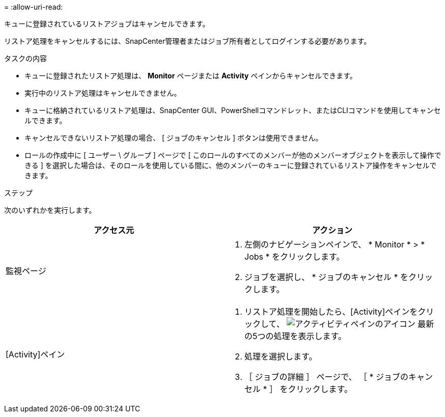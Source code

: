 = 
:allow-uri-read: 


キューに登録されているリストアジョブはキャンセルできます。

リストア処理をキャンセルするには、SnapCenter管理者またはジョブ所有者としてログインする必要があります。

.タスクの内容
* キューに登録されたリストア処理は、 *Monitor* ページまたは *Activity* ペインからキャンセルできます。
* 実行中のリストア処理はキャンセルできません。
* キューに格納されているリストア処理は、SnapCenter GUI、PowerShellコマンドレット、またはCLIコマンドを使用してキャンセルできます。
* キャンセルできないリストア処理の場合、 [ ジョブのキャンセル ] ボタンは使用できません。
* ロールの作成中に [ ユーザー \ グループ ] ページで [ このロールのすべてのメンバーが他のメンバーオブジェクトを表示して操作できる ] を選択した場合は、そのロールを使用している間に、他のメンバーのキューに登録されているリストア操作をキャンセルできます。


.ステップ
次のいずれかを実行します。

|===
| アクセス元 | アクション 


 a| 
監視ページ
 a| 
. 左側のナビゲーションペインで、 * Monitor * > * Jobs * をクリックします。
. ジョブを選択し、 * ジョブのキャンセル * をクリックします。




 a| 
[Activity]ペイン
 a| 
. リストア処理を開始したら、[Activity]ペインをクリックして、 image:../media/activity_pane_icon.gif["アクティビティペインのアイコン"] 最新の5つの処理を表示します。
. 処理を選択します。
. ［ ジョブの詳細 ］ ページで、 ［ * ジョブのキャンセル * ］ をクリックします。


|===
